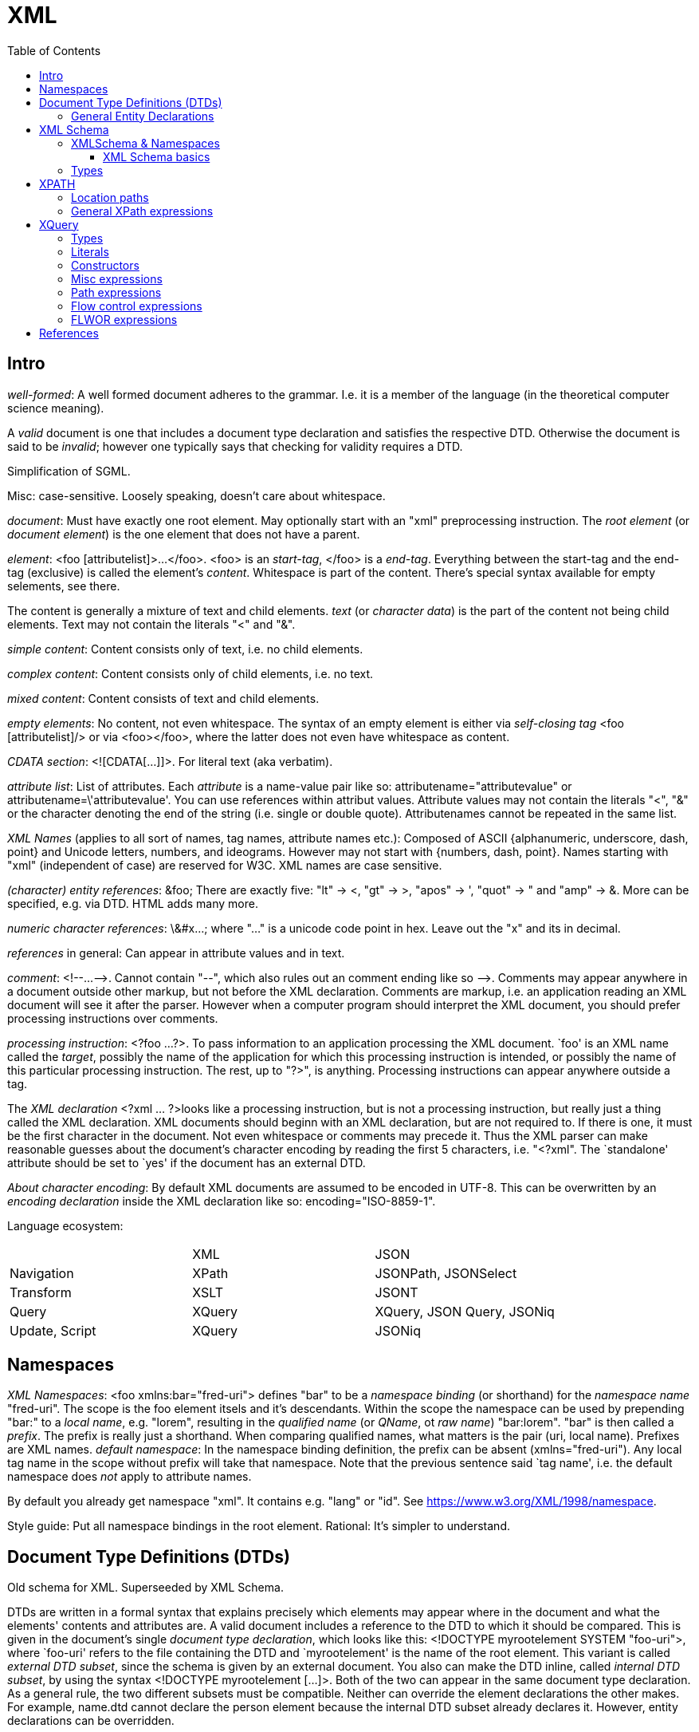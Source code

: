 // The markup language of this document is AsciiDoc
:encoding: UTF-8
:toc:
:toclevels: 4


= XML

== Intro

_well-formed_: A well formed document adheres to the grammar. I.e. it is a member of the language (in the theoretical computer science meaning).

A _valid_ document is one that includes a document type declaration and satisfies the respective DTD. Otherwise the document is said to be _invalid_; however one typically says that checking for validity requires a DTD.

Simplification of SGML.

Misc: case-sensitive. Loosely speaking, doesn't care about whitespace.

_document_: Must have exactly one root element. May optionally start with an "xml" preprocessing instruction. The _root element_ (or _document element_) is the one element that does not have a parent.

_element_: <foo [attributelist]>...</foo>. <foo> is an _start-tag_, </foo> is a _end-tag_. Everything between the start-tag and the end-tag (exclusive) is called the element's _content_. Whitespace is part of the content. There's special syntax available for empty selements, see there.

The content is generally a mixture of text and child elements. _text_ (or _character data_) is the part of the content not being child elements. Text may not contain the literals "<" and "&".

_simple content_: Content consists only of text, i.e. no child elements.

_complex content_: Content consists only of child elements, i.e. no text.

_mixed content_: Content consists of text and child elements.

_empty elements_: No content, not even whitespace. The syntax of an empty element is either via _self-closing tag_ <foo [attributelist]/> or via <foo></foo>, where the latter does not even have whitespace as content.

_CDATA section_: <![CDATA[...]]>. For literal text (aka verbatim).

_attribute list_: List of attributes. Each _attribute_ is a name-value pair like so: attributename="attributevalue" or attributename=\'attributevalue'.  You can use references within attribut values.  Attribute values may not contain the literals "<", "&" or the character denoting the end of the string (i.e. single or double quote).  Attributenames cannot be repeated in the same list.

_XML Names_ (applies to all sort of names, tag names, attribute names etc.): Composed of ASCII {alphanumeric, underscore, dash, point} and Unicode letters, numbers, and ideograms. However may not start with {numbers, dash, point}.  Names starting with "xml" (independent of case) are reserved for W3C. XML names are case sensitive.

_(character) entity references_: \&foo; There are exactly five: "lt" -> <, "gt" -> >, "apos" -> ', "quot" -> " and "amp" -> &. More can be specified, e.g. via DTD. HTML adds many more.

_numeric character references_: \&#x...; where "..." is a unicode code point in hex. Leave out the "x" and its in decimal.

_references_ in general: Can appear in attribute values and in text.

_comment_: $$<!--...-->$$. Cannot contain "--", which also rules out an comment ending like so $$-->$$. Comments may appear anywhere in a document outside other markup, but not before the XML declaration. Comments are markup, i.e. an application reading an XML document will see it after the parser. However when a computer program should interpret the XML document, you should prefer processing instructions over comments.

_processing instruction_: <?foo ...?>. To pass information to an application processing the XML document. `foo' is an XML name called the _target_, possibly the name of the application for which this processing instruction is intended, or possibly the name of this particular processing instruction. The rest, up to "?>", is anything. Processing instructions can appear anywhere outside a tag.

The _XML declaration_ <?xml ... ?>looks like a processing instruction, but is not a processing instruction, but really just a thing called the XML declaration.  XML documents should beginn with an XML declaration, but are not required to. If there is one, it must be the first character in the document.  Not even whitespace or comments may precede it.  Thus the XML parser can make reasonable guesses about the document's character encoding by reading the first 5 characters, i.e. "<?xml". The `standalone' attribute should be set to `yes' if the document has an external DTD.

_About character encoding_: By default XML documents are assumed to be encoded in UTF-8. This can be overwritten by an _encoding declaration_ inside the XML declaration like so: encoding="ISO-8859-1".

Language ecosystem:

|=====
|                | XML    | JSON
| Navigation     | XPath  | JSONPath, JSONSelect
| Transform      | XSLT   | JSONT
| Query          | XQuery | XQuery, JSON Query, JSONiq
| Update, Script | XQuery | JSONiq
|=====


== Namespaces

_XML Namespaces_: <foo xmlns:bar="fred-uri"> defines "bar" to be a _namespace binding_ (or shorthand) for the _namespace name_ "fred-uri". The scope is the foo element itsels and it's descendants.  Within the scope the namespace can be used by prepending "bar:" to a _local name_, e.g. "lorem", resulting in the _qualified name_ (or _QName_, ot _raw name_) "bar:lorem". "bar" is then called a _prefix_.  The prefix is really just a shorthand. When comparing qualified names, what matters is the pair (uri, local name). Prefixes are XML names.  _default namespace_: In the namespace binding definition, the prefix can be absent (xmlns="fred-uri"). Any local tag name in the scope without prefix will take that namespace. Note that the previous sentence said `tag name', i.e. the default namespace does _not_ apply to attribute names.

By default you already get namespace "xml". It contains e.g. "lang" or "id". See https://www.w3.org/XML/1998/namespace.

Style guide: Put all namespace bindings in the root element. Rational: It's simpler to understand.


== Document Type Definitions (DTDs)

Old schema for XML. Superseeded by XML Schema.

DTDs are written in a formal syntax that explains precisely which elements may appear where in the document and what the elements' contents and attributes are.  A valid document includes a reference to the DTD to which it should be compared. This is given in the document’s single _document type declaration_, which looks like this: <!DOCTYPE myrootelement SYSTEM "foo-uri">, where `foo-uri' refers to the file containing the DTD and `myrootelement' is the name of the root element. This variant is called _external DTD subset_, since the schema is given by an external document. You also can make the DTD inline, called _internal DTD subset_, by using the syntax <!DOCTYPE myrootelement [...]>. Both of the two can appear in the same document type declaration. As a general rule, the two different subsets must be compatible. Neither can override the element declarations the other makes. For example, name.dtd cannot declare the person element because the internal DTD subset already declares it. However, entity declarations can be overridden.

DTDs don't know about XML namespaces (because DTD predate the introduction of XML namespaces). foo:bar is just some valid name. *to-do* read chapter namespaces and dts in xml in a nutshell

<!ELEMENT foo content_specification> is an _element declaration_ for the element named foo. content_specification is an expression composed of the following operators and terminals.

Expression operators (as in regex): ?, *, +, |, (), concatenation (ordered) is with comma.

Terminals:

- EMPTY: empty element
- #PCDATA: parsed character data. Mixed content can only be specified by a choices list (pipe operator) with #PCDATA as first element
- ANY: element is always valid
- foo: element named foo

<!ATTLIST elementname attribute_specification+> is an _attribute declaration_ for element elementname. Each attribute specification looks like "attributename type attribute_default"

Attribute types:

CDATA:: Any well-formed text

NMTOKEN:: XML name token, which is not the same as an XML name. A string constituting a valid XML name, however without the restriction that the first character must be a subset of the characters that's allowed elsewhere in the name.

NMTOKEN:: Whitespace separated list of NMTOKEN

(...|... ...):: Enumeration; pipe separated list of NMTOKEN.

ID:: An XML name (not XML name token) being an unique within the document. I.e. no other ID type attribute in the document can have the same value. Since numbers are not valid XML names, often an underscore is used as prefix in the document for the value of an ID type attribute.

IDREF:: Reference to an ID

IDREFS:: Whitespace separated list of IDREF.

ENTITY:: Is actually not about attributes; *to-do*

ENTITIES:: Whitespace separated list of of ENTITY.

Attribute defaults:

#REQUIRED:: Attribute must occur exactly once

#IMPLIED:: Attribute is optional

#FIXED value:: The attribute value is the specified value. If the document explicitely states the attribute, it must have the specified value.

value:: Use the specified value as default.


=== General Entity Declarations

<!ENTITY name value!> is an _internal ENTITY declaration_, declaring `name' as an abbreviation for `value', the same way XML character entities work.  The value is enlosed in either single or double quotes.  The value can contain text and markup (e.g. elements, entitity references); however the value must be well-formed.  It can contain entity references that are resolved bevore the text is replaced. Self-referential and circular references are forbidden, however.

<!ENTITY name SYSTEM "foo-uri"> is an _external parsed ENTITY declaration_, declaring `name' as an abbreviation for the content of the file identified by foo-uri. References to external entities are not allowed in attribute values.  Note that a parser is not required to resolve an external entity reference; the XML standard gives it some leeway.  Loosely speaking, the content must be well-formed.

The external entity document may start with a _text declaration_, which practically looks and feels the same as an XML declaration <?xml encoding="MacRoman">.  It is mostly about the encoding attribute to specifiy the encoding of the external entity document.  There is no `standalone' attribute however.

_external unparsed entities_ are a way of embedding any data, text or binary, into an XML document.


== XML Schema

Newer, alternate, more powerful technology relative to DTD. Uses XML syntax. Provides the namespace http://www.w3.org/2001/XMLSchema. By convention you should bind that namespace to the prefix "xs" in your schema (being an XML document). By convention schema files have file extension "xsd".

The document containing the schema is called the _schema document_.  An XML document described by a schema is called an _instance document_.  If an instance document satisfies all the constraints specified by the schema, it is considered to be _schema-valid_.

In the schema, bind a prefix, commonly "xs", to the namespace http://www.w3.org/2001/XMLSchema. The root element of a XML schema must be the xs:schema element.

--------------------------------------------------
<xs:schema xmlns:xs="http://www.w3.org/2001/XMLSchema">
  ...
</xs:schema>
--------------------------------------------------

You can validate an instance document by passing both the instance document and the schema document to a validating XML parser. To explicitely associate a schema with an XML document, specify its URI as attribute value of the attribute xsi:noNamespaceSchemaLocation. xsi is a prefix bound to http://www.w3.org/2001/XMLSchema-instance. But see also <<xmlschema_namespaces>>.

--------------------------------------------------
instance document:
<myroot ...>
  ...
</myroot>

instance document explicitely associated to a schema document:
<myroot xmlns:xsi="http://www.w3.org/2001/XMLSchema-instance"
        xsi:noNamespaceSchemaLocation="myschemaURI"
        ...>
  ...
</myroot>
--------------------------------------------------


[[xmlschema_namespaces]]
=== XMLSchema & Namespaces

You may want that the names a Schema defines live in a namespace. To associate a namespace to a schema, specify the namespace's URI as value of the targetNamespace attribute of the xs:schema element. In the instance document, set the value of the xsi:schemaLocation attribute to "namespace-uri schema-uri", where namespace-uri must match the URI specified as value of the targetNamespace attribute in the schema.  The elements and attributes specified in the schema are in the specified namespace.

schema document:
--------------------------------------------------
<xs:schema ... targetNamespace="http://mynamespace">
  <xs:element name="myelement" ...>...</xs:element>
</xs:schema>
--------------------------------------------------

instance document:
--------------------------------------------------
<myprefix:myelement ...
  xsi:schemaLocation="http://mynamespace myschema.xsd">
  xmlns:myprefix="http://mynamespace">
  ...
</myprefix:myelement>
--------------------------------------------------

If the schema is not associated with an namespace, the specified elements and attributes are in no namespace.


==== XML Schema basics

Elements are declared using the xs:element element. The `name' attribute of xs:element specifies the name of the target element. The type of the target element is either specified via the `type' attribute of the xs:element, or via child elements of xs:element. An element that is declared to have a simple type cannot have any attributes.

There are a number of built-in simple types. Such as string, Name (XML name), integer, boolean, anyURI, ....

.Elements

xs:element s can have the attributes minOccurs and maxOccurs, which define how many times the element can be repetead, analogous to quantifiers in DTDs / regexes. Both default to 1. maxOccurs can also have the value unbounded.

.Attributes

Attributes are declared using the xs:attribute element. Attributes are optional by default. To specify that the attribute is required, use the `use' attribute, and set it to "required". The `default' attribute lets you specifiy a default value. The `fixed' attribute lets you specify a value that is automatically assigned to the attribute which cannot be overwritten.

facets: *to-do*


=== Types

Types form a _type hierarachy_. See also <<type_hierarchy>> for a diagram. An edge in the tree represents derivation. There are are four kinds of _derivation_: _restriction_ (limits the allowed content of the base type), _extension_ (adds to the allowed content of the base type), _list_ and _union_. _anyType_ is the root. From it derive all complex types, and the type _anySimpleType_, which is the root of the subtree of simple types. A _simple type_ cannnot have element children or attributes, where as a _complex type_ can. Complex types are divisible into two kinds: simple content and complex content (where here the term `complex content' doesn't yet specify wether or not it includes mixed content, see attribute `mixed' of xs:complexType).

New types are defined using xs:complexType or xs:simpleType elements. A new type can be `inline' and anonymous: when xs:complexType or xs:simpleType is used as child of xs:element.  A new type can be `global', in which case it must be named via a name attribute of xs:complexType / xs:simpleType.  That name lives in the target namespace of the schema.  They can then be used as value for the type attribute of an xs:element element or xs:attribute element.

The default for complex types is complex content that restricts anyType. Thus the following

--------------------------------------------------
<xs:complexType name="myType">
  ...
</xs:complexType>
--------------------------------------------------

is an abbreviation for the following

--------------------------------------------------
<xs:complexType name="myType">
  <xs:complexContent>
    <xs:restriction base="anyType">
      ...
    </xs:restriction>
  </xs:complexContent>
</xs:complexType>
--------------------------------------------------

How to specify ...

_empty element_: An xs:complexType element containing no xs:element descendants (but possibly xs:attribute childs).

_simple content and no attributes_: xs:simpleType

_simple content and attributes_: xs:complexType and within it xs:simpleContent.

_complex content_: xs:complexType, attribute `mixed' set to "false" (which is the default, i.e. the attribute can be omitted), and implicitely or explicitely xs:complexContent.

_mixed content_: xs:complexType, attribute `mixed' set to "true", and implicitely or explicitely xs:complexContent.

Notable child elements of xs:complexContent:

_xs:sequence_: The elements the refered to element contains must appear in exactly the same order which which they appear within the xs:sequence element.

_xs:choice_: The refered to element must contain exactly one of the child elements of xs:choice.

_xs:all_: The refered to element must contain each of the listed child elements exactly once, in any order.


== XPATH

XPath is a non-XML query language for selecting / identifying nodes from an XML document and / or to compute values from content of an XML document.  XPath is a subset of XQuery, see also <<xquery_vs_xpath>>.

From the perspective of XPath, the XML document is a tree made up of nodes, where there are the following kinds of nodes:

- root (representing the document, not the root element)
- element
- text
- attribute (but not xmlns and xmlns:foo, see namespace)
- namespace (xmlns and xmlns:foo attributes, see blow)
- comment
- processing-instruction

Thus notably CDATA sections, references, the document type declaration and the XML declaration are already washed away by the parser.  The root node represents the entire document, that is _not_ the document's root element.

The xmlns and xmlns:foo attributes are not considered attribute nodes. Instead, the respective information is within a namespace node, which is attached to _every_ element node which is in the scope of the binding.


=== Location paths

A _location path_ is a subset of XPath expressions and is built out of successive location steps separate by slashes.  A location path identifies / yields a set of nodes. _Root location path_: The root node in the XPath tree is identified by a forward slash "/". An _absolute location path_ is one starting with "/"; it sets the context node to the root of the document. A _relative location path_ does not start with "/", and operates on the context node, which is set by some external mean.

--------------------------------------------------
location_path = ["/"] (location_step "/"{0} )+;
--------------------------------------------------

A _location step_ is a relative location path and is evaluated relative to the context node, see there.  A location step is composed of an axis, a node test, and optionally a predicate.

----------------------------------------------------------------------
location_path = axis_plus_node_test ( "[" predicate "]" )* |

## if the axis is ommited, it defaults to child
axis_plus_node_test = [axis "::"] node_test |

  ## abbreviated syntax
  `.        | ## self::node()
  `..       | ## parent::node()
  \@myname  | ## attribute::myname
  %empty    ; ## descendant-or-self::node()
              ##   must be followed by another location_step
              ##   a relative location path may not start with this
              ##   i.e. "//" is abbreviatin for "/descendant-or-self::node()/"
  ## myname      child::myname, see default for child axes
----------------------------------------------------------------------

_context node_ / _context sequence_: When a location path contains multiple location steps, each step sets the context node (or nodes) for the next step. This is a tree like process, see following example. See also absolute location path and relative location path. *to-do* Be more precise what the precise rules are

Example: Consider "/foo/bar[expr][2]".

- The initial "/" makes it a absolute location path, setting the context sequence to the sequence of one node, being the root node.

  * Context sequence: root node (not the root element)

- The location step "foo" iterates over each item in the context sequence (only the root node). In each iteration 1) sets the context node 2) sets the context sequence for the next location step: all child nodes named foo of the context node (being the root node), here resulting in one element node since there can only be one root element 3) `call' execute the next location step.

 * Context sequence in iteration 1 of 1 for next step / predicate: root element (named foo)

- Here, the next location step is "bar[expr][2]". Lets first only look at the axis_plus_node_test, which is "bar". The process repeats:

 * Context seqeunce in iteration 1 of 1 (in outer iteration 1 of 1) for next step / predicate: all child elements of foo which are named bar

- The first predicate is "[expr]". Filters the context sequence, i.e. iterates over the context sequence, setting context node in each iteration, and evaluating expr in each iteration.

  * Context sequence for next step / predicate: all items of the context sequence for which expr is true

- The next predicate is "[2]" (short for "[position()=2]"). Filters the context sequence as in the previous predicate.

  * Context sequence for next step / predicate: all items of the context sequence for which "position()=2" is true, i.e. the 2nd element.

Examples:

- "//foo/bar[2]" vs "(//foo/bar)[2]" vs "//foo/bar[expr][2]": If the location path had been "//foo/bar[2]", it would be the 2nd bar child element of every foo element in the document. *to-do* complete the example

- "//bar[@fred]" finds all bar elements having an fred attribute. "@fred" (short for attribute::fred) is an location path expression, evaluated for each item in the context sequence provided by "bar". If the context item (i.e. the `current' item in the context sequence) has an attribute fred, the (location path) expression "@fred" yields the respective attribute node, which is Boolean true. If the context item has no atttribute fred, "@fred" yields the empty sequence (i.e. `nothing'), which is Boolean false.

- "//bar[data(@fred)]" finds all bar elements having an fred attribute with a value that is Boolean true. If there is no validation, attribute values are untyped, and the only value that is Boolean false is the empty string. If there is validation, it depends on the type which is assigned to the fred attribute of bar elements, which fred attribute values are Boolean true. *to-do* I didn't verify what I wrote about validation. Also I am not sure how much I now mix up XPath and XQuery.

- "(<foo a="1"/>, <foo a="2"/>)/@a" yields ``a="1"\na="2"''. *to-do* I'm not sure if this is XPath or only XQuery

_axes_:

- +self+: The context node itself
- +child+: All children of the context node. Attribute and namespace nodes do not count as children, altought they do have a parent node.
- +descendant-or-self+: Analogous to child
- +descendant+: Analogous to child
- +parent+: The node (always either element or root) that immediately contains the context node.
- +ancestor-or-self+: Analogous to parent
- +ancestor+: Analogous to parent
- +attribute+: All attributes (except for xmlns and xmlns:myname) of the context node. The empty set if the context node is not an element node.
- +following-sibling+: Analogous to parent / child
- +preceding-sibling+: Analogous to parent / child
- +following+:
- +preceding+:
- +namespace+: All namespaces in scope (i.e. not merily the ones declared) on the context node. The empty set if the context node is not an element node.

A _node test_ further refines the set of nodes selected by the axis. Available node tests:

- +*+:
 * attribute axis: all attribute nodes
 * namespace axis: all namespace nodes
 * otherwise: all element nodes

- myname: If myname is prefixed, as usual the prefix itself is irrelevant, only the URI to which the prefix is bound matters. If myname is not prefixed, it matches nodes in no namespace, never names in the default namespace.
 * attribute axis: all attribute nodes with the specified name
 * namespace axis: all namespace nodes with a prefix being equal to myname
 * otherwise: all element nodes with the specified name

- myprefix":*": As "*", but only element / attribute nodes being in the namespace given by the URI myprefix is bound to.

- +node()+: Matches all nodes, regardless of type.

- +comment()+: Matches all comment nodes

- +text()+: Matches all text nodes

- +processing-instruction()+: Matches all processing-instruction nodes

A _predicate_ is an XPath expression enclosed in square brackets that follows axis_plus_node_test. The predicate as a whole (inclusive square brackets) filters the context node list produced by axis_plus_node_test or the previous predicate, yielding another context node list. This is done as follows: The predicate is evaluated for each node in the context node list. If the predicate evaluates to a number, that is the same as "expr = position()". That is, a node passes through the filter if it's position (1 based) in the context list matches that number. Otherwise, if the predicate evaluates to a Boolean, a node passes the filter if the predicate is true.  Otherwise, the value of the predicate is converted to a Boolean using the boolean() function, and then it continues as described for Boolean return values. Since location paths are XPath expressions, they can be used as predicates.

*to-do* why does /bookstore/book/author[2] returns the 2nd author of every book, opposed to the 2nd author in the set of authors produced by /bookstore/book/author? Where is this described?

Example: The location path "//person[@born<1977]" selects all `person' elements in the document whose `born' attribute has a numerical value of less than 1976. The predicate is "@born<1977", within which "@born" is a (relative) location path.

Example: The location path "//foo[bar]" selects all `foo' elements in the document which have at least one `bar' child element.

*to-do* more details about how to use predicate to index a sequence. Note that indexing starts at 1, as oppose to zero as C/Java etc. How about ranges? How about multiple indicies.


=== General XPath expressions

Recall that a location path returns a node set. General XPath expressions can return numbers, Booleans and strings.

_numbers_: All numbers are floating point (8-byte IEEE 754, same as Java's double).

_strings_: Delimited by either single or double quotes. A string is an ordered sequence of Unicode characters. The operators = != can be used to compare strings.

[[boolean]]
_booleans_: Either true or false. There are no boolean literals, however you can use the XPath functions true() and false().

_boolean operators_: "and" and "or"

_basic arithmetic_: + - * div mod. The operators behave as their counterparts in Java.

_relational operators_:  are =, >, >=, <, \<=, and !=

_alternation_ / _union_: The pipe "|" denotes alternation / union. There is a match if either expression matches. Or if the operands denote sets (e.g. location path), "|" denotes the union.


== XQuery

XQuery is a query language.  It can extract parts of XML documents, manipulate and transform these results.  It is functional and declarative.

[[xquery_vs_xpath]]
XQuery is a superset of XPath. E.g. it also provides FLWOR expressions.

The _query processor_ is the software that parses, analyzes and evaluates the query. The analysis is roughly equivalent to compiling a program; it finds static errors.

A query is made of a two parts: an optional prolog and a body. The _prolog_ contains declarations. The _body_ is technically a single expression, however multiple expressions can be in a sequence, separated by commas.

[[xdm]]
The _XQuery Data Model_ (known as the XQuery 1.0 and XPath 2.0 Data Model, or _XDM_): Everything is a sequence of items.  A _sequence_ is an ordered list of zero or more items. An _item_ is a generalization of a node and an atomic value. An _atomic value_ is a simple value with no markup associated with it. A _node_ is an XML construct such as an element or attribute. There are these six node kinds: document, element, attribute, text, proccessing instruction, comment, namespace (however XQuery does not provide access to namespace nodes).  Every node has a unique _identity_; identities can be compared with the is operator. XDM is not the same as the Infoset.

--------------------------------------------------
sequence ---->* item
                  atomic value
                  node
                    document
                    element
                    ...
--------------------------------------------------

_Infoset_: XDM vs Infoset: In XDM nodes can have types, in Infoset they are always strings.

_names_: XQuery is case sensitive. Names must conform to the rules for XML qualified names.  There are no reserved words. XQuery is free space analogous to languages such as Java.

_variables_ are names prefixed by a dollar sign ($). Variables are immutable.

_comments_: Delimited by (: and :). Can be nested.

_expression_: Operands are always sequences (of items).

_namespaces_: \'declare namespace myprefix = "namespaceuri"'. Then myprefix can be used as prefix in QNames.

_document order_: The order of nodes in an XML document or document fragment. A preorder traversal of the node tree.

_context_: In XQuery, the only operators that change the context node are the slash and the square brackets used in predicates.


=== Types

XQuery is a strongly typed language. The type system is based on the type system of XML Schema. Thus all the built-in types such as xs:integer, xs:string etc. are available.

[[type_hierarchy]]
_type hierarchy_. No value is ever of xs:anyAtomicType; they alwas have a more specific type.  See also https://www.w3.org/TR/xpath-datamodel-31/

--------------------------------------------------
xs:anyType
    (complex types)
       xs:untyped (contrast with xs:untypedAtomic)
       (user defined compex types)
    (simple types)
        xs:anyAtomic
            ... see below ...
        (list types)
            ...
        (union types)    
            ...
--------------------------------------------------

--------------------------------------------------
xs:anyAtomicType
    xs:untypedAtomic (contrast with xs:untyped)
    xs:boolean
    xs:decimal
        xs:Integer
            ...
    xs:float
    xs:double
    xs:string
        xs:normalizedString
            xs:token
            ...
    xs:QName
    xs:anyURI
    xs:hexBinary
    ...
--------------------------------------------------

_automatic casting_: Untyped values are automatically casted to the type required by an operation. *to-do* this seems not to be generally true, see value comparisons

_atomic value_: An atomic value is a simple data value, with no markup, and no association with any particular element or attribute. The type of an atomic value is one rooted at xs:anyAtomicType. I.e. a specific type such as xs:Integer, or untyped, i.e. xs:untypedAtomic (which is not the same as xs:untyped).

_sequence_: Sequences are ordered. They can contain duplicates. A sequence with only one item is called a _singleton sequence_. There is no difference between a singleton sequence and a single item. Thus any of the functions / operators that operate on sequences can also operate on items. Note that sequences cannot be nested, since a sequence is an list of items, and a sequence is no item.

[[node]]
_node_: There are two (atomic) values for a node: <<string_value>> and <<typed_value>>. All nodes have a string value. A schema may specify the type of a node. The typed value of a node is then the type specified by the schema.  If an element or attribute has not been validated, it's type is xs:untyped.

[[typed_value]]
The _typed value_ of a node can be accessed using the <<fn_data,fn:data>> function. A schema may specify the type of a node, for more details see <<node>>.

[[string_value]]
The _string value_ of a node or atomic value can be accessed using the string function. The string value of an element node is the character data content of itself and all its descendant elements concatenated together. The string value of other nodes are straightforward. Example: "string(<foo>answer is <bar dummy="ignore">42</bar></foo>)" yields "answer is 42".

[[atomization]]
_Atomization_ of a sequence is defined as the result of invoking the <<fn_data,fn:data>> function on the sequence. Atomization is applied to a value when the value is used in a context in which a sequence of atomic values is required. The result of atomization is either a sequence of atomic values or a type error. E.g. "<a>42</a>+1" yields 43. Atomization is used in processing the following types of expressions:

- Arithmetic expressions
- Comparison expressions
- Function calls and returns
- Cast expressions
- Constructor expressions for various kinds of nodes
- order by clauses in FLWOR expressions
- group by clauses in FLWOR expressions
- Switch expressions

Example: "<x>42</x> = (<y>42</y>, <z>77</z>)" evaluates to true, see also general comparisons.

[[fn_data]]
_fn:data(arg:sequence) : xs:anyAtomicType_: Returns the result of <<atomization,atomizing>> a sequence, that is, replacing all nodes in the sequence by their typed values. If the argument is omitted, it defaults to the context item (.). The result of fn:data is the sequence of atomic values produced by applying the following rules to each item in the argument.

- If the item is an atomic value, it is appended to the result sequence.

- If the item is a node, the typed value of the node is appended to the result sequence. The typed value is a sequence of zero or more atomic values: specifically, the result of the dm:typed-value accessor.

[[effective_Boolean_value]]
_effective Boolean value_: false (note there is no literal `false', see <<boolean>>), 0, NaN, empty string, empty sequence count as false. Everything else is generally true.

_Validating_ gives the nodes types, thanks to the schema, which specifies the types of nodes.

--------------------------------------------------
import schema namespace m = myuri at "myschema.xsd"
validate { <m:foo>...</m:foo> }
--------------------------------------------------


=== Literals

_boolean_: There are not really literals. Use true() and false().

_string literal_: "foo" or \'foo': Either in double or single quotes.

_numeric literal_: 42 or 3.14: As in most programming languages.

_sequence_: With the <<xquery_comma_operator>>.


=== Constructors

_element constructor_: <foo>...</foo>: Creates an element node by standard XML syntax. You can inject an _enclosed expression_ into character data or attribute value by enclosing it into curly braces <foo>lorem\{expr}ipsum</foo>. To use literal curly braces within an element constructor, double them, i.e. {{ and }}. If an enclosed expression within the content of the element evaluates to a sequence of attributes, they become attributes of the XML element under construction.  Each atomic value in the sequence resulting from the enclosed expression is cast to xs:string and inserted as character data or attribute value respectively. Two adjacent atomic values are separated by space.  When an enclosed expression appears within an attribute value, then the string value of each node is inserted. E.g. <foo bar="<fred>42</fred>"/> results in <foo bar="42"/>.

_direct element constructor_: An element constructor in which the name of the constructed element is a constant.

_computed constructor_: Available for document, element, attribute, namespace, text, comment, processing instruction. Creates a respective node.

_computed element constructor_ (simplified): $$'element EQName \{ ContentExpr? \};$$. Creates an element node, allowing both the name and the content of the node to be computed. The content expression is processed exactly the same way as an enclosed expression in the content of a elememt constructor.

_computed attribute constructor_ (simplified): $$'attribute EQName \{ Expr? \};$$. Creates a new attribute node. Atomization is applied to the result of the content expression, converting it to a sequence of atomic values. The individual strings resulting from the previous step are merged into a single string by concatenating them with a single space character between each pair.


=== Misc expressions

_arithmetic expression_: +, -, *, div, idiv, mod

_comparison expressions_:

* _general comparisons_: < \<= = != >= >: The operands are atomic values or nodes that contain atomic values or sequences. If either operand is the empty sequence, the expression evaluates to false. If any operand is a sequence, the expression evaluates to true if any of the possible item combinations evalues to true (e.g. (2,5) < (7,9) evaluates to true if either of 2<7, 2<9, 5<7, 5<9 is true). When comparing any two of the atomic types, if one is typed and the other is untyped, the untyped value is cast to the typed value's type. If both are untyped, they are compared as strings.

Example: "<x>42</x> = (<y>42</y>, <z>77</z>)" evaluates to true, see also atomization.

* _value comparisons_: lt le eq ne ge gt: The operands must be single atomic values (i.e. an atomic value, a node containing an atomic value or the empty sequence). If either operand is the empty sequence, the empty sequence is returned (analogous to null in SQL).  If either operand is a sequence of more than one elment, a type error is raised.  If both operands are untyped, they are compared as strings. If one is typed and the other is untyped, a type error is raised.

* _node comparisons_: is: Compares idendity. Each operand must be a single node or the empty sequence. If either is the empty sequence, the empty sequence is returned.

* _order comparisons_: << >>: order of elements in document *to-do*

* _logical expression_: `and' and `or' are operators, `not' is a function. For each operand the effictive Boolean value is calculated.

_constructing sequences_:

[[xquery_comma_operator]]
* _comma operator_: $$Expr = (ExprSingle \,{0})*$$: I.e. the comma operator is the only way to construct a sequence. Empty parentheses denote an _empty sequence_. In places where the grammar calls for ExprSingle, such as the arguments of a function call, any expression that contains a top-level comma operator must be enclosed in parentheses.

* _range expr_: $$RangeExpr = AdditiveExpr ['to AdditiveExpr]$$: E.g. "1 to 3" produces "(1, 2, 3)", and "42 to 42" produces "(42)".

_quantified expression_: some, every, in, satisfies: (some|every) ($myvar in expr ",")+ satisfies expr. The middle part binds iteratively every item in expr (as always a sequence) to $myvar.  For quantifier `some': If for any item / iteration the satisfies clause evaluates to true, the whole quantified expression results to true. Analogously for the quantier `every'. If multiple binding expressions are given, then the results is as with multiple for clauses in a FLWOR expr; every combination of the items in the sequences is taken.

_sequence related expression_: to, union(|), intersect, except:

_type-related expression_ instance of, typeswitch, cast as, castable, treat, validate

_input documents_: doc("myuri") accesses a single document. collection("myuri") accesses a collection of nodes of any kind.  How exactly the URI is associated with that collection of nodes is implementation defined.  The input document can also be specified outside the query itself.  For example a Java program could be: (new Document(File("myuri"))).evaluate("...query...").  As another example, the query processor can bind external variables, defined on the command line, to an input document. E.g. invoke the processor with "xquery -myinputdoc myinput.xml", and the query could use the variable $myinputdoc, for example like so: $myinputdoc/myelement.

_string ops_: concatenation: || or concat(...). substr("foo", 2, 3). string-length("foo"). string-join(str_list, separator_str).

misc:

- data(...) (built-in function) returns content of argument. As always, the argument is w.r.t. to the context node.

- ???: if the result is a sequence of elements, prints them as `strings in XML syntax'

- ???: if the result is a sequence of attributes, use data(...) to wrap the expression denoting an attribute node / set of attribute nodes.

- apparently predicates can be appended to any sequence. E.g. [1 to 10](. mod 2 = 0) returns even numbers 1 to 10.

- joins can be accomplished simply by nested for clauses in a FLWOR expression. for $a in ..., $b in ... return <foo><a>{$a}</a><b>{$b}</b></foo>


=== Path expressions

Recall that XQuery is a superset of XPath, see <<xquery_vs_xpath>>. An XQuery path expression is very similar (*to-do* what are the differences?) to XPath's location path.

Path expressions return nodes in document order.

A location step can actually be any expression. The "/" separating location steps is just an operator as any other. Followingly, if such an location step expression contains an operator with lower precedence than /, it needs to be in parentheses.



*to-do* are context node and context item really synonymous?

--------------------------------------------------
 doc("catalog.xml")/catalog/product/number

 2) for location step "product"
    context sequence: iterates over ???
     context node: iterates over the context sequence
--------------------------------------------------

- _dynamic paths_ patterns (dynamic meaning that the path expression depends on variables): find all elements with certain name and certain value doc("...")//*[name()=$name][.=$value].



=== Flow control expressions

__if (expr) then expr else expr__. The else clause is required; however as its body, you can as use the empty sequence (). The test expression is interpreted as an xs:boolean value by calculating its effective Boolean value.

__switch (expr) (case expr return expr)* default return expr__

__try { expr } catch ... { expr }__


[[flwor]]
=== FLWOR expressions

Pronounced "flower". The name FLWOR is suggested by the keywords for, let, where, order by, and return which introduce some of the caluses used in a FLWOR expression.

The semantics of FLWOR expressions are based on a concept called a tuple stream. A _tuple stream_ is an ordered sequence of zero or more tuples. A _tuple_ is a set of zero or more named variables, each of which is bound to a value that is an XDM instance.  Each tuple stream is homogeneous in the sense that all its tuples contain variables with the same names and the same static types. Tuples and tuple streams are not part of the <<xdm,data model>>. They exist only as conceptual intermediate results during the processing of a FLWOR expression.

For example:

--------------------------------------------------
for $x in 1 to 5
                     ($x=1),  ($x=2),  ($x=3),  ($x=4),  ($x=5)
where $x >= 3
                     ($x=3),  ($x=4),  ($x=5)
--------------------------------------------------

--------------------------------------------------
for $x in 1 to 5
                     ($x=1),  ($x=2),  ($x=3),  ($x=4),  ($x=5)
group by $y := $x mod 2
                     ($x=(2,4), $y=0),  ($x=(1,3,5), $y=1)
--------------------------------------------------

Conceptually, the first clause generates a tuple stream. Each clause between the first clause and the return clause takes the tuple stream generated by the previous clause as input and generates a (possibly different) tuple stream as output. The return clause takes a tuple stream as input and, for each tuple in this tuple stream, generates an XDM instance; the final result of the FLWOR expression is the ordered concatenation of these XDM instances.

The initial clause in a FLWOR expression may be a for, let, or window clause. Intermediate clauses may be for, let, window, count, where, group by, or order by clauses. These intermediate clauses may be repeated as many times as desired, in any order. The final clause of the FLWOR expression must be a return clause. The semantics of the various clauses are described in the following sections.

So an expression (i.e. an expression tree), is behind the scenes converted to an iterator tree, where edges are tuple streams or sequences (of items) and nodes some iterator. _Materialize_ means that we compute all elements of a tuple stream or sequence. However that requires that all the elements fit into memory. In _streamed execution_ we apply the iterator principle. In _parallel execution_, the stream or the sequence is split and processed in parallel.

_for clause_ (simplified): $$ForClause = 'for \$VarName #variable ['at \$VarName #positional_variable] 'in ExprSingle #sequence$$: For simplicity, only the case that the for clause is _not_ an intermediate clause is discussed here. The variable in a for clause iterates over the sequence and is bound in turn to each item in the sequence. If a positional variable is given, loosely speaking, it is bound to the position (1 based) of the current item in the sequence.

------------------------------------------------------------
for $x in (100, 200, 300)
                     ($x=100), ($x=200), ($x=300)
------------------------------------------------------------

------------------------------------------------------------
for $x at $i in 42 to 43
                     ($x=42, $i=1), ($x=43, $i=2)
------------------------------------------------------------

------------------------------------------------------------
for $x in (3, 5)
                     ($x=3), ($x=5)
for $y in (1, 2)
                     ($x=3, $y=1), ($x=3, $y=2), ($x=5, $y=1), ($x=5, $y=2)
------------------------------------------------------------


_let clause_: $$LetClause = 'let (LetBinding \,{0})+; LetBinding = \$VarName ['as SequenceType] `:= ExprSingle #value $$. For each LetBinding, binds the specified value to the specified variable.

------------------------------------------------------------
let $x := 42, $y := 77
                     ($x=42, $y=77)
------------------------------------------------------------

------------------------------------------------------------
for $x in 2 to 3
                     ($x=2), ($x=3)
let $y := $x + 42
                     ($x=2, $y=44), ($x=3, $y = 45)
------------------------------------------------------------

*to-do* test the above

_where clause_: $$WhereClause = 'where ExprSingle$$: Filters the tuple stream, letting through tuples for which the given expr evaluates to true.

_group by clause_ (simplified): $$GroupByClause = 'group 'by (\$VarName \,{0})+;$$. *to-do* inclusive :=, the exam 18 also had this. *to-do* what's the order?

_order by clause_ (simplified): $$['stable] 'order 'by (OrderSpec \,{0})+; OrderSpec = ExprSingle ['ascending|'descending]$$. Imposes a value-based ordering on the tuples in the tuple stream.  The relative order of two tuples is determined by comparing the values of their orderspecs (i.e. what the respective ExprSingle returns, i.e. ExprSingle must return a single value. Untyped values are treated as strings), working from left to right. The output tuple stream of the order by clause contains the same tuples as its input tuple stream, but the tuples may be in a different order. Using `stable' as first word makes the sort stable, i.e. items with the same value (w.r.t. sorting) remain in the same order.

_return clause_: $$ReturnClause = 'return ExprSingle$$ Returns a sequence by evaluating ExprSingle for each tuple in the tuple stream.

References:

- https://www.w3.org/TR/xquery-30/#id-flwor-expressions


== References

- XQuery 3.0: An XML Query Language: https://www.w3.org/TR/xquery-30/
  * XQuery and XPath Data Model: https://www.w3.org/TR/xpath-datamodel-30/
  * XQuery Functions and OperatorsXPath and XQuery Functions and Operators: https://www.w3.org/TR/xpath-functions-31

- Book "XQuery: Search Across a Variety of XML data"
